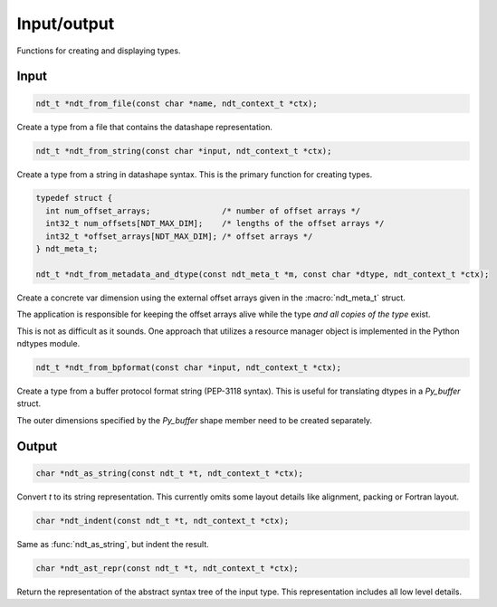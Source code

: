 .. meta::
   :robots: index,follow
   :description: libndtypes documentation

.. sectionauthor:: Stefan Krah <skrah at bytereef.org>


Input/output
============

Functions for creating and displaying types.


Input
-----

.. topic:: ndt_from_file

.. code-block:: c

   ndt_t *ndt_from_file(const char *name, ndt_context_t *ctx);

Create a type from a file that contains the datashape representation.


.. topic:: ndt_from_string

.. code-block:: c

   ndt_t *ndt_from_string(const char *input, ndt_context_t *ctx);

Create a type from a string in datashape syntax. This is the primary function
for creating types.


.. topic:: ndt_from_metadata_and_dtype

.. code-block:: c

   typedef struct {
     int num_offset_arrays;               /* number of offset arrays */
     int32_t num_offsets[NDT_MAX_DIM];    /* lengths of the offset arrays */
     int32_t *offset_arrays[NDT_MAX_DIM]; /* offset arrays */
   } ndt_meta_t;

   ndt_t *ndt_from_metadata_and_dtype(const ndt_meta_t *m, const char *dtype, ndt_context_t *ctx);

Create a concrete var dimension using the external offset arrays given
in the :macro:`ndt_meta_t` struct.

The application is responsible for keeping the offset arrays alive while the
type *and all copies of the type* exist.

This is not as difficult as it sounds.  One approach that utilizes a resource
manager object is implemented in the Python ndtypes module.


.. topic:: ndt_from_bpformat

.. code-block:: c

   ndt_t *ndt_from_bpformat(const char *input, ndt_context_t *ctx);

Create a type from a buffer protocol format string (PEP-3118 syntax). This
is useful for translating dtypes in a `Py_buffer` struct.

The outer dimensions specified by the `Py_buffer` shape member need to
be created separately.


Output
------

.. topic:: ndt_as_string

.. code-block:: c

   char *ndt_as_string(const ndt_t *t, ndt_context_t *ctx);

Convert *t* to its string representation.  This currently omits some layout
details like alignment, packing or Fortran layout.


.. topic:: ndt_indent

.. code-block:: c

   char *ndt_indent(const ndt_t *t, ndt_context_t *ctx);

Same as :func:`ndt_as_string`, but indent the result.


.. topic:: ndt_ast_repr

.. code-block:: c

   char *ndt_ast_repr(const ndt_t *t, ndt_context_t *ctx);

Return the representation of the abstract syntax tree of the input type.
This representation includes all low level details.
